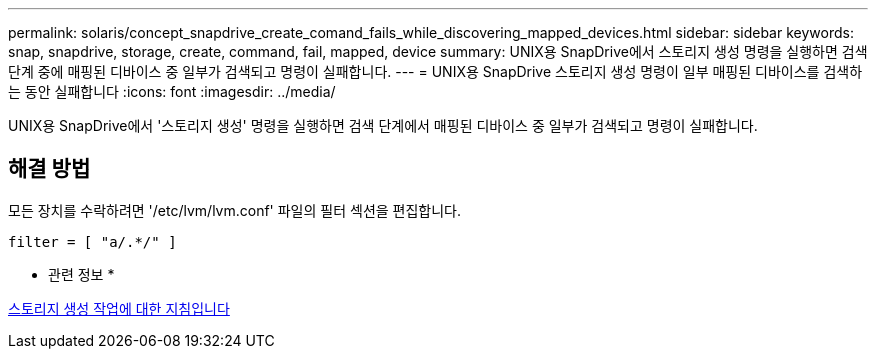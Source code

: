 ---
permalink: solaris/concept_snapdrive_create_comand_fails_while_discovering_mapped_devices.html 
sidebar: sidebar 
keywords: snap, snapdrive, storage, create, command, fail, mapped, device 
summary: UNIX용 SnapDrive에서 스토리지 생성 명령을 실행하면 검색 단계 중에 매핑된 디바이스 중 일부가 검색되고 명령이 실패합니다. 
---
= UNIX용 SnapDrive 스토리지 생성 명령이 일부 매핑된 디바이스를 검색하는 동안 실패합니다
:icons: font
:imagesdir: ../media/


[role="lead"]
UNIX용 SnapDrive에서 '스토리지 생성' 명령을 실행하면 검색 단계에서 매핑된 디바이스 중 일부가 검색되고 명령이 실패합니다.



== 해결 방법

모든 장치를 수락하려면 '/etc/lvm/lvm.conf' 파일의 필터 섹션을 편집합니다.

[listing]
----
filter = [ "a/.*/" ]
----
* 관련 정보 *

xref:concept_guidelines_for_thestorage_createoperation.adoc[스토리지 생성 작업에 대한 지침입니다]
